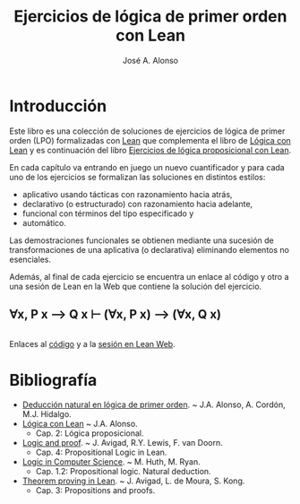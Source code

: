 #+TITLE: Ejercicios de lógica de primer orden con Lean
#+AUTHOR: José A. Alonso
#+OPTIONS: ^:nil
#+OPTIONS: num:t
#+OPTIONS: :makeindex
#+HTML_HEAD: <link rel="stylesheet" type="text/css" href="./estilo.css" />
#+LATEX_CLASS: book-noparts
#+LATEX_CLASS_OPTIONS: [a4paper,12pt,twoside]
#+LATEX_HEADER:\usepackage{makeidx}
#+LATEX_HEADER:\makeindex

# * Contenido                                                             :TOC:

#+LATEX: \input Ejercicios_de_LPO_con_Lean_Preambulo

* Introducción

Este libro es una colección de soluciones de ejercicios de lógica de primer
orden (LPO) formalizadas con [[https://leanprover-community.github.io/][Lean]] que complementa el libro de [[https://github.com/jaalonso/Logica_con_Lean/raw/master/Logica_con_Lean.pdf][Lógica con Lean]] y
es continuación del libro [[https://raw.githubusercontent.com/jaalonso/Logica_con_Lean/master/Ejercicios_de_LP_con_Lean.pdf][Ejercicios de lógica proposicional con Lean]].

En cada capítulo va entrando en juego un nuevo cuantificador y para cada uno de los
ejercicios se formalizan las soluciones en distintos estilos:
+ aplicativo usando tácticas con razonamiento hacia atrás,
+ declarativo (o estructurado) con razonamiento hacia adelante,
+ funcional con términos del tipo especificado y
+ automático.

Las demostraciones funcionales se obtienen mediante una sucesión de
transformaciones de una aplicativa (o declarativa) eliminando elementos no
esenciales.

Además, al final de cada ejercicio se encuentra un enlace al código y otro a una
sesión de Lean en la Web que contiene la solución del ejercicio.

** ∀x, P x ⟶ Q x ⊢ (∀x, P x) ⟶ (∀x, Q x)
   #+INCLUDE: "./src/2_LPO/Ejercicios/∀x,Px⟶Qx⊢(∀x,Px)⟶(∀x,Qx).lean" src lean
   Enlaces al [[./src/2_LPO/Ejercicios/∀x,Px⟶Qx⊢(∀x,Px)⟶(∀x,Qx).lean][código]] y a la [[https://www.cs.us.es/~jalonso/lean-web-editor/#url=https://raw.githubusercontent.com/jaalonso/Logica_con_Lean/master/src/2_LPO/Ejercicios/∀x,Px⟶Qx⊢(∀x,Px)⟶(∀x,Qx).lean][sesión en Lean Web]].


* Bibliografía

+ [[https://www.cs.us.es/~jalonso/cursos/li/temas/tema-8.pdf][Deducción natural en lógica de primer orden]]. ~ J.A. Alonso, A. Cordón, M.J. Hidalgo.
+ [[https://github.com/jaalonso/Logica_con_Lean/raw/master/Logica_con_Lean.pdf][Lógica con Lean]] ~ J.A. Alonso.
  + Cap. 2: Lógica proposicional.
+ [[https://leanprover.github.io/logic_and_proof/][Logic and proof]]. ~ J. Avigad, R.Y. Lewis, F. van Doorn.
  + Cap. 4: Propositional Logic in Lean.
+ [[https://books.google.es/books?id=eUggAwAAQBAJ&lpg=PP1&dq=inauthor%3A%22Michael%20Huth%22&hl=es&pg=PP5#v=onepage&q&f=false][Logic in Computer Science]]. ~ M. Huth, M. Ryan.
  + Cap. 1.2: Propositional logic. Natural deduction.
+ [[https://leanprover.github.io/theorem_proving_in_lean/][Theorem proving in Lean]]. ~ J. Avigad, L. de Moura, S. Kong.
  + Cap. 3: Propositions and proofs.


# #+LATEX:\printindex
#+LATEX: \end{document}
